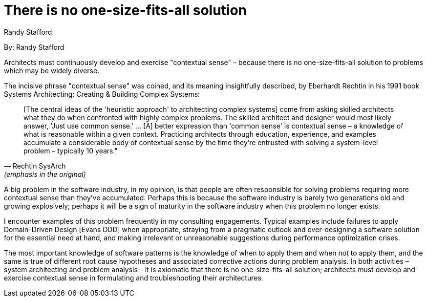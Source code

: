 = There is no one-size-fits-all solution
:author: Randy Stafford

By: {author}

Architects must continuously develop and exercise "contextual sense" – because there is no one-size-fits-all solution to problems which may be widely diverse.

The incisive phrase "contextual sense" was coined, and its meaning insightfully described, by Eberhardt Rechtin in his 1991 book Systems Architecting: Creating & Building Complex Systems:

[quote, Rechtin SysArch, (emphasis in the original)]
[The central ideas of the 'heuristic approach' to architecting complex systems] come from asking skilled architects what they do when confronted with highly complex problems. The skilled architect and designer would most likely answer, 'Just use common sense.' … [A] better expression than 'common sense' is contextual sense – a knowledge of what is reasonable within a given context. Practicing architects through education, experience, and examples accumulate a considerable body of contextual sense by the time they're entrusted with solving a system-level problem – typically 10 years."

A big problem in the software industry, in my opinion, is that people are often responsible for solving problems requiring more contextual sense than they've accumulated.
Perhaps this is because the software industry is barely two generations old and growing explosively; perhaps it will be a sign of maturity in the software industry when this problem no longer exists.

I encounter examples of this problem frequently in my consulting engagements.
Typical examples include failures to apply Domain-Driven Design [Evans DDD] when appropriate, straying from a pragmatic outlook and over-designing a software solution for the essential need at hand, and making irrelevant or unreasonable suggestions during performance optimization crises.

The most important knowledge of software patterns is the knowledge of when to apply them and when not to apply them, and the same is true of different root cause hypotheses and associated corrective actions during problem analysis.
In both activities – system architecting and problem analysis – it is axiomatic that there is no one-size-fits-all solution; architects must develop and exercise contextual sense in formulating and troubleshooting their architectures.
